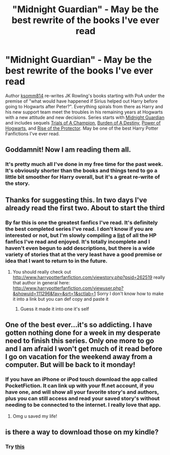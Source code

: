 #+TITLE: "Midnight Guardian" - May be the best rewrite of the books I've ever read

* "Midnight Guardian" - May be the best rewrite of the books I've ever read
:PROPERTIES:
:Author: Lord_Talon
:Score: 6
:DateUnix: 1349179640.0
:DateShort: 2012-Oct-02
:END:
Author [[http://www.fanfiction.net/u/604762/ksomm814][ksomm814]] re-writes JK Rowling's books starting with PoA under the premise of "what would have happened if Sirius helped out Harry before going to Hogwarts after Peter?". Everything spirals from there as Harry and his new support team meet the troubles in his remaining years at Hogwarts with a new attitude and new decisions. Series starts with [[http://www.fanfiction.net/s/2052919/1/Midnight-Guardian][Midnight Guardian]] and includes sequels [[http://www.fanfiction.net/s/2113521/1/Trials-of-a-Champion][Trials of A Champion]], [[http://www.fanfiction.net/s/2212077/1/Burden-of-a-Destiny][Burden of A Destiny]], [[http://www.fanfiction.net/s/2494921/1/Power-of-Hogwarts][Power of Hogwarts]], and [[http://www.fanfiction.net/s/2929702/1/Rise-of-the-Protector][Rise of the Protector]]. May be one of the best Harry Potter Fanfictions I've ever read.


** Goddamnit! Now I am reading them all.
:PROPERTIES:
:Score: 2
:DateUnix: 1349209830.0
:DateShort: 2012-Oct-03
:END:

*** It's pretty much all I've done in my free time for the past week. It's obviously shorter than the books and things tend to go a little bit smoother for Harry overall, but it's a great re-write of the story.
:PROPERTIES:
:Author: Lord_Talon
:Score: 1
:DateUnix: 1349225677.0
:DateShort: 2012-Oct-03
:END:


** Thanks for suggesting this. In two days I've already read the first two. About to start the third
:PROPERTIES:
:Author: NavyGirlNuc
:Score: 2
:DateUnix: 1349729634.0
:DateShort: 2012-Oct-09
:END:

*** By far this is one the greatest fanfics I've read. It's definitely the best completed series I've read. I don't know if you are interested or not, but I'm slowly compiling a [[http://www.reddit.com/r/LordTalon/comments/10659n/harry_potter_fanfiction/][list]] of all the HP fanfics I've read and enjoyed. It's totally incomplete and I haven't even begun to add descriptions, but there is a wide variety of stories that at the very least have a good premise or idea that I want to return to in the future.
:PROPERTIES:
:Author: Lord_Talon
:Score: 1
:DateUnix: 1349743670.0
:DateShort: 2012-Oct-09
:END:

**** You should really check out [[http://www.harrypotterfanfiction.com/viewstory.php?psid=262519]] really that author in general here: [[http://www.harrypotterfanfiction.com/viewuser.php?&showuid=111296&fav=&srt=1&sctlab=1]] Sorry I don't know how to make it into a link but you can def copy and paste it
:PROPERTIES:
:Author: NavyGirlNuc
:Score: 1
:DateUnix: 1349753297.0
:DateShort: 2012-Oct-09
:END:

***** Guess it made it into one it's self
:PROPERTIES:
:Author: NavyGirlNuc
:Score: 1
:DateUnix: 1349753314.0
:DateShort: 2012-Oct-09
:END:


** One of the best ever...it's so addicting. I have gotten nothing done for a week in my desperate need to finish this series. Only one more to go and I am afraid I won't get much of it read before I go on vacation for the weekend away from a computer. But will be back to it monday!
:PROPERTIES:
:Author: NavyGirlNuc
:Score: 2
:DateUnix: 1350015527.0
:DateShort: 2012-Oct-12
:END:

*** If you have an iPhone or iPod touch download the app called PocketFiction. It can link up with your ff.net account, if you have one, and will show all your favorite story's and authors, plus you can still access and read your saved story's without needing to be connected to the internet. I really love that app.
:PROPERTIES:
:Author: Silence258
:Score: 2
:DateUnix: 1350038001.0
:DateShort: 2012-Oct-12
:END:

**** Omg u saved my life!
:PROPERTIES:
:Author: NavyGirlNuc
:Score: 2
:DateUnix: 1350052980.0
:DateShort: 2012-Oct-12
:END:


** is there a way to download those on my kindle?
:PROPERTIES:
:Author: dens421
:Score: 1
:DateUnix: 1352460998.0
:DateShort: 2012-Nov-09
:END:

*** Try [[https://www.flagfic.com/sites][this]]
:PROPERTIES:
:Author: sitman
:Score: 2
:DateUnix: 1352491501.0
:DateShort: 2012-Nov-09
:END:

